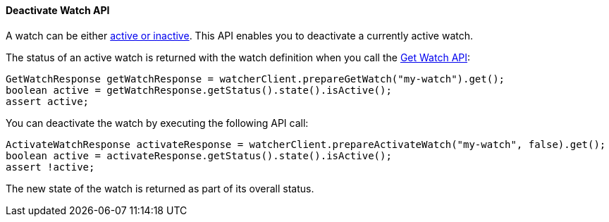 [[api-java-deactivate-watch]]
==== Deactivate Watch API

A watch can be either <<watch-active-state, active or inactive>>. This API enables
you to deactivate a currently active watch.

The status of an active watch is returned with the watch definition
when you call the <<api-java-get-watch, Get Watch API>>:

[source,java]
--------------------------------------------------
GetWatchResponse getWatchResponse = watcherClient.prepareGetWatch("my-watch").get();
boolean active = getWatchResponse.getStatus().state().isActive();
assert active;
--------------------------------------------------

You can deactivate the watch by executing the following API call:

[source,java]
--------------------------------------------------
ActivateWatchResponse activateResponse = watcherClient.prepareActivateWatch("my-watch", false).get();
boolean active = activateResponse.getStatus().state().isActive();
assert !active;
--------------------------------------------------

The new state of the watch is returned as part of its overall status.